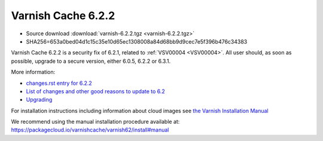 .. _rel6.2.2:

Varnish Cache 6.2.2
===================

* Source download :download:`varnish-6.2.2.tgz <varnish-6.2.2.tgz>`

* SHA256=653a0bed04d1c15c35e10d65ec1308008a84d68bb9d9cec7e5f396b476c34383

Varnish Cache 6.2.2 is a security fix of 6.2.1, related to :ref:`VSV00004 <VSV00004>`.
All user should, as soon as possible, upgrade to a secure version, either 6.0.5, 6.2.2 or 6.3.1.

More information:

* `changes.rst entry for 6.2.2 <https://github.com/varnishcache/varnish-cache/blob/6.2/doc/changes.rst#varnish-cache-611-2018-10-21>`_

* `List of changes and other good reasons to update to 6.2 </docs/6.2/whats-new/changes-6.2.html>`_

* `Upgrading </docs/6.2/whats-new/upgrading-6.2.html>`_


For installation instructions including information about cloud images see
`the Varnish Installation Manual </docs/trunk/installation/index.html>`_

We recommend using the manual installation procedure available at:
https://packagecloud.io/varnishcache/varnish62/install#manual
